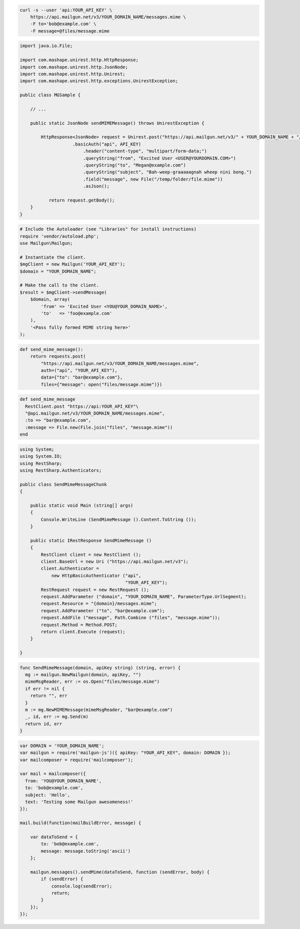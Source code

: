 
.. code-block:: bash

    curl -s --user 'api:YOUR_API_KEY' \
	https://api.mailgun.net/v3/YOUR_DOMAIN_NAME/messages.mime \
	-F to='bob@example.com' \
	-F message=@files/message.mime

.. code-block:: java

 import java.io.File;

 import com.mashape.unirest.http.HttpResponse;
 import com.mashape.unirest.http.JsonNode;
 import com.mashape.unirest.http.Unirest;
 import com.mashape.unirest.http.exceptions.UnirestException;

 public class MGSample {

     // ...

     public static JsonNode sendMIMEMessage() throws UnirestException {

         HttpResponse<JsonNode> request = Unirest.post("https://api.mailgun.net/v3/" + YOUR_DOMAIN_NAME + "/messages.mime")
  		     .basicAuth("api", API_KEY)
  			 .header("content-type", "multipart/form-data;")
  			 .queryString("from", "Excited User <USER@YOURDOMAIN.COM>")
  			 .queryString("to", "Megan@example.com")
  			 .queryString("subject", "Bah-weep-graaaaagnah wheep nini bong.")
  			 .field("message", new File("/temp/folder/file.mime"))
  			 .asJson();

 	    return request.getBody();
     }
 }

.. code-block:: php

  # Include the Autoloader (see "Libraries" for install instructions)
  require 'vendor/autoload.php';
  use Mailgun\Mailgun;

  # Instantiate the client.
  $mgClient = new Mailgun('YOUR_API_KEY');
  $domain = "YOUR_DOMAIN_NAME";

  # Make the call to the client.
  $result = $mgClient->sendMessage(
      $domain, array(
          'from' => 'Excited User <YOU@YOUR_DOMAIN_NAME>',
          'to'   => 'foo@example.com'
      ),
      '<Pass fully formed MIME string here>'
  );

.. code-block:: py

 def send_mime_message():
     return requests.post(
         "https://api.mailgun.net/v3/YOUR_DOMAIN_NAME/messages.mime",
         auth=("api", "YOUR_API_KEY"),
         data={"to": "bar@example.com"},
         files={"message": open("files/message.mime")})

.. code-block:: rb

 def send_mime_message
   RestClient.post "https://api:YOUR_API_KEY"\
   "@api.mailgun.net/v3/YOUR_DOMAIN_NAME/messages.mime",
   :to => "bar@example.com",
   :message => File.new(File.join("files", "message.mime"))
 end

.. code-block:: csharp

 using System;
 using System.IO;
 using RestSharp;
 using RestSharp.Authenticators;

 public class SendMimeMessageChunk
 {

     public static void Main (string[] args)
     {
         Console.WriteLine (SendMimeMessage ().Content.ToString ());
     }

     public static IRestResponse SendMimeMessage ()
     {
         RestClient client = new RestClient ();
         client.BaseUrl = new Uri ("https://api.mailgun.net/v3");
         client.Authenticator =
             new HttpBasicAuthenticator ("api",
                                         "YOUR_API_KEY");
         RestRequest request = new RestRequest ();
         request.AddParameter ("domain", "YOUR_DOMAIN_NAME", ParameterType.UrlSegment);
         request.Resource = "{domain}/messages.mime";
         request.AddParameter ("to", "bar@example.com");
         request.AddFile ("message", Path.Combine ("files", "message.mime"));
         request.Method = Method.POST;
         return client.Execute (request);
     }

 }

.. code-block:: go

 func SendMimeMessage(domain, apiKey string) (string, error) {
   mg := mailgun.NewMailgun(domain, apiKey, "")
   mimeMsgReader, err := os.Open("files/message.mime")
   if err != nil {
     return "", err
   }
   m := mg.NewMIMEMessage(mimeMsgReader, "bar@example.com")
   _, id, err := mg.Send(m)
   return id, err
 }

.. code-block:: node

 var DOMAIN = 'YOUR_DOMAIN_NAME';
 var mailgun = require('mailgun-js')({ apiKey: "YOUR_API_KEY", domain: DOMAIN });
 var mailcomposer = require('mailcomposer');

 var mail = mailcomposer({
   from: 'YOU@YOUR_DOMAIN_NAME',
   to: 'bob@example.com',
   subject: 'Hello',
   text: 'Testing some Mailgun awesomeness!'
 });

 mail.build(function(mailBuildError, message) {

     var dataToSend = {
         to: 'bob@example.com',
         message: message.toString('ascii')
     };

     mailgun.messages().sendMime(dataToSend, function (sendError, body) {
         if (sendError) {
             console.log(sendError);
             return;
         }
     });
 });
